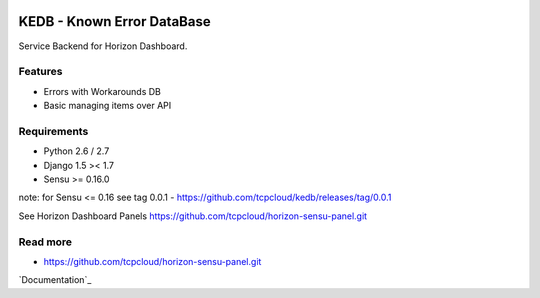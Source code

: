 |License badge|

===========================
KEDB - Known Error DataBase
===========================

Service Backend for Horizon Dashboard.

Features
--------

* Errors with Workarounds DB
* Basic managing items over API

Requirements
------------

* Python 2.6 / 2.7
* Django 1.5 >< 1.7
* Sensu >= 0.16.0

note: for Sensu <= 0.16 see tag 0.0.1 - https://github.com/tcpcloud/kedb/releases/tag/0.0.1

See Horizon Dashboard Panels https://github.com/tcpcloud/horizon-sensu-panel.git


Read more
---------

* https://github.com/tcpcloud/horizon-sensu-panel.git

`Documentation`_

.. |License badge| image:: http://img.shields.io/badge/license-Apache%202.0-green.svg?style=flat